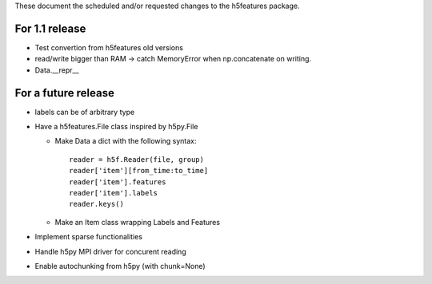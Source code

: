 These document the scheduled and/or requested changes to the h5features package.

For 1.1 release
---------------

* Test convertion from h5features old versions
* read/write bigger than RAM -> catch MemoryError when np.concatenate
  on writing.
* Data.__repr__

For a future release
--------------------

* labels can be of arbitrary type
* Have a h5features.File class inspired by h5py.File

  * Make Data a dict with the following syntax::

      reader = h5f.Reader(file, group)
      reader['item'][from_time:to_time]
      reader['item'].features
      reader['item'].labels
      reader.keys()

  * Make an Item class wrapping Labels and Features

* Implement sparse functionalities
* Handle h5py MPI driver for concurent reading
* Enable autochunking from h5py (with chunk=None)
